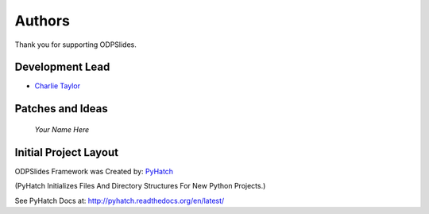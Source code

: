 

Authors
=======

Thank you for supporting ODPSlides.

Development Lead
----------------

* `Charlie Taylor <https://github.com/sonofeft>`_

Patches and Ideas
-----------------

 *Your Name Here*

Initial Project Layout
----------------------

ODPSlides Framework was Created by: `PyHatch <http://pyhatch.readthedocs.org/en/latest/>`_ 

(PyHatch Initializes Files And Directory Structures For New Python Projects.)

See PyHatch Docs at: `<http://pyhatch.readthedocs.org/en/latest/>`_
